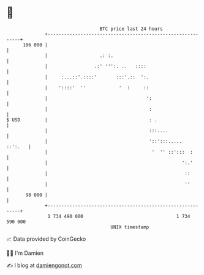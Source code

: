 * 👋

#+begin_example
                                     BTC price last 24 hours                    
                 +------------------------------------------------------------+ 
         106 000 |                                                            | 
                 |                   .: :.                                    | 
                 |                 .:' ''':. ..   ::::                        | 
                 |     :...::'.::::'       :::'.::  ':.                       | 
                 |    '::::'  ''            '  :     ::                       | 
                 |                                    ':                      | 
                 |                                     :                      | 
   $ USD         |                                     : .                    | 
                 |                                     :::....                | 
                 |                                     '::':::.....   ::':.   | 
                 |                                      '  '' ::':::  :       | 
                 |                                                 ':.'       | 
                 |                                                  ::        | 
                 |                                                  ''        | 
          98 000 |                                                            | 
                 +------------------------------------------------------------+ 
                  1 734 490 000                                  1 734 590 000  
                                         UNIX timestamp                         
#+end_example
📈 Data provided by CoinGecko

🧑‍💻 I'm Damien

✍️ I blog at [[https://www.damiengonot.com][damiengonot.com]]
